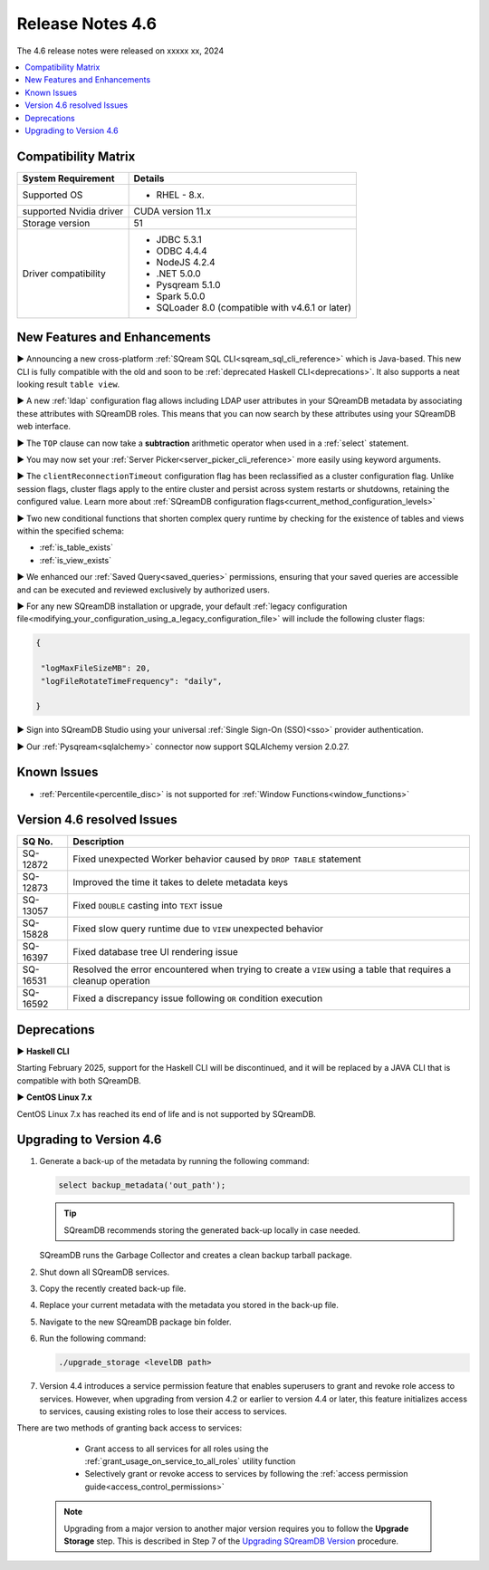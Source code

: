 .. _4.6:

*****************
Release Notes 4.6
*****************

The 4.6 release notes were released on xxxxx xx, 2024

.. contents:: 
   :local:
   :depth: 1      

Compatibility Matrix
--------------------
 
+-------------------------+------------------------------------------------------------------------+
| System Requirement      | Details                                                                |
+=========================+========================================================================+
| Supported OS            | * RHEL - 8.x.                                                          |
+-------------------------+------------------------------------------------------------------------+
| supported Nvidia driver | CUDA version 11.x                                                      |
+-------------------------+------------------------------------------------------------------------+
| Storage version         |   51                                                                   |
+-------------------------+------------------------------------------------------------------------+
| Driver compatibility    | * JDBC 5.3.1                                                           |
|                         | * ODBC 4.4.4                                                           | 
|                         | * NodeJS 4.2.4                                                         |
|                         | * .NET 5.0.0                                                           |
|                         | * Pysqream 5.1.0                                                       |
|                         | * Spark 5.0.0                                                          |
|                         | * SQLoader 8.0 (compatible with v4.6.1 or later)                       |
+-------------------------+------------------------------------------------------------------------+

New Features and Enhancements
-----------------------------

► Announcing a new cross-platform :ref:`SQream SQL CLI<sqream_sql_cli_reference>` which is Java-based. This new CLI is fully compatible with the old and soon to be :ref:`deprecated Haskell CLI<deprecations>`. It also supports a neat looking result ``table view``.  

► A new :ref:`ldap` configuration flag allows including LDAP user attributes in your SQreamDB metadata by associating these attributes with SQreamDB roles. This means that you can now search by these attributes using your SQreamDB web interface. 

► The ``TOP`` clause can now take a **subtraction** arithmetic operator when used in a :ref:`select` statement. 

► You may now set your :ref:`Server Picker<server_picker_cli_reference>` more easily using keyword arguments.

► The ``clientReconnectionTimeout`` configuration flag has been reclassified as a cluster configuration flag. Unlike session flags, cluster flags apply to the entire cluster and persist across system restarts or shutdowns, retaining the configured value. Learn more about :ref:`SQreamDB configuration flags<current_method_configuration_levels>`

► Two new conditional functions that shorten complex query runtime by checking for the existence of tables and views within the specified schema:

* :ref:`is_table_exists`
* :ref:`is_view_exists`

► We enhanced our :ref:`Saved Query<saved_queries>` permissions, ensuring that your saved queries are accessible and can be executed and reviewed exclusively by authorized users.

► For any new SQreamDB installation or upgrade, your default :ref:`legacy configuration file<modifying_your_configuration_using_a_legacy_configuration_file>` will include the following cluster flags:

.. code-block:: json
   
   {

    "logMaxFileSizeMB": 20,
    "logFileRotateTimeFrequency": "daily",
	
   }

► Sign into SQreamDB Studio using your universal :ref:`Single Sign-On (SSO)<sso>` provider authentication. 

► Our :ref:`Pysqream<sqlalchemy>` connector now support SQLAlchemy version 2.0.27.

Known Issues
------------

* :ref:`Percentile<percentile_disc>` is not supported for :ref:`Window Functions<window_functions>`

Version 4.6 resolved Issues
---------------------------

+--------------------+---------------------------------------------------------------------------------------------------------------------+
| **SQ No.**         | **Description**                                                                                                     |
+====================+=====================================================================================================================+
| SQ-12872           | Fixed unexpected Worker behavior caused by ``DROP TABLE`` statement                                                 |
+--------------------+---------------------------------------------------------------------------------------------------------------------+
| SQ-12873           | Improved the time it takes to delete metadata keys                                                                  |
+--------------------+---------------------------------------------------------------------------------------------------------------------+
| SQ-13057           | Fixed ``DOUBLE`` casting into ``TEXT`` issue                                                                        |
+--------------------+---------------------------------------------------------------------------------------------------------------------+
| SQ-15828           | Fixed slow query runtime due to ``VIEW`` unexpected behavior                                                        |
+--------------------+---------------------------------------------------------------------------------------------------------------------+
| SQ-16397           | Fixed database tree UI rendering issue                                                                              |
+--------------------+---------------------------------------------------------------------------------------------------------------------+
| SQ-16531           | Resolved the error encountered when trying to create a ``VIEW`` using a table that requires a cleanup operation     |
+--------------------+---------------------------------------------------------------------------------------------------------------------+
| SQ-16592           | Fixed a discrepancy issue following ``OR`` condition execution                                                      |
+--------------------+---------------------------------------------------------------------------------------------------------------------+

.. _deprecations:

Deprecations
------------

► **Haskell CLI**

Starting February 2025, support for the Haskell CLI will be discontinued, and it will be replaced by a JAVA CLI that is compatible with both SQreamDB.

► **CentOS Linux 7.x**

CentOS Linux 7.x has reached its end of life and is not supported by SQreamDB.

Upgrading to Version 4.6
-------------------------

1. Generate a back-up of the metadata by running the following command:

   .. code-block:: console

      select backup_metadata('out_path');
	  
   .. tip:: SQreamDB recommends storing the generated back-up locally in case needed.
   
   SQreamDB runs the Garbage Collector and creates a clean backup tarball package.
   
2. Shut down all SQreamDB services.

3. Copy the recently created back-up file.

4. Replace your current metadata with the metadata you stored in the back-up file.

5. Navigate to the new SQreamDB package bin folder.

6. Run the following command:

   .. code-block:: console

      ./upgrade_storage <levelDB path>
	
7. Version 4.4 introduces a service permission feature that enables superusers to grant and revoke role access to services. However, when upgrading from version 4.2 or earlier to version 4.4 or later, this feature initializes access to services, causing existing roles to lose their access to services. 

There are two methods of granting back access to services:

   * Grant access to all services for all roles using the :ref:`grant_usage_on_service_to_all_roles` utility function
   * Selectively grant or revoke access to services by following the :ref:`access permission guide<access_control_permissions>`


  .. note:: Upgrading from a major version to another major version requires you to follow the **Upgrade Storage** step. This is described in Step 7 of the `Upgrading SQreamDB Version <../installation_guides/installing_sqream_with_binary.html#upgrading-sqream-version>`_ procedure.
  
